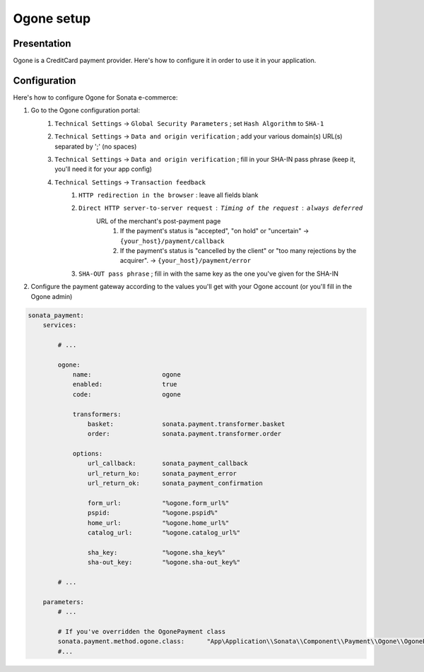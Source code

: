 .. index::
    pair: Payment; Ogone

===========
Ogone setup
===========

Presentation
============

Ogone is a CreditCard payment provider. Here's how to configure it in order to use it in your application.

Configuration
=============

Here's how to configure Ogone for Sonata e-commerce:

1. Go to the Ogone configuration portal:
    1. ``Technical Settings`` -> ``Global Security Parameters`` ; set ``Hash Algorithm`` to ``SHA-1``
    2. ``Technical Settings`` -> ``Data and origin verification`` ; add your various domain(s) URL(s) separated by ';' (no spaces)
    3. ``Technical Settings`` -> ``Data and origin verification`` ; fill in your SHA-IN pass phrase (keep it, you'll need it for your app config)
    4. ``Technical Settings`` -> ``Transaction feedback``
        1. ``HTTP redirection in the browser`` : leave all fields blank
        2. ``Direct HTTP server-to-server request`` : ``Timing of the request`` : ``always deferred``
            URL of the merchant's post-payment page
                1. If the payment's status is "accepted", "on hold" or "uncertain" -> ``{your_host}/payment/callback``
                2. If the payment's status is "cancelled by the client" or "too many rejections by the acquirer". -> ``{your_host}/payment/error``
        3. ``SHA-OUT pass phrase`` ; fill in with the same key as the one you've given for the SHA-IN


2. Configure the payment gateway according to the values you'll get with your Ogone account (or you'll fill in the Ogone admin)

.. code-block:: yaml

    sonata_payment:
        services:

            # ...

            ogone:
                name:                   ogone
                enabled:                true
                code:                   ogone

                transformers:
                    basket:             sonata.payment.transformer.basket
                    order:              sonata.payment.transformer.order

                options:
                    url_callback:       sonata_payment_callback
                    url_return_ko:      sonata_payment_error
                    url_return_ok:      sonata_payment_confirmation

                    form_url:           "%ogone.form_url%"
                    pspid:              "%ogone.pspid%"
                    home_url:           "%ogone.home_url%"
                    catalog_url:        "%ogone.catalog_url%"

                    sha_key:            "%ogone.sha_key%"
                    sha-out_key:        "%ogone.sha-out_key%"

            # ...

        parameters:
            # ...

            # If you've overridden the OgonePayment class
            sonata.payment.method.ogone.class:      "App\Application\\Sonata\\Component\\Payment\\Ogone\\OgonePayment"
            #...
